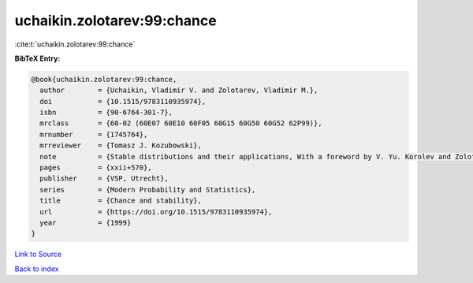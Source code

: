 uchaikin.zolotarev:99:chance
============================

:cite:t:`uchaikin.zolotarev:99:chance`

**BibTeX Entry:**

.. code-block:: bibtex

   @book{uchaikin.zolotarev:99:chance,
     author        = {Uchaikin, Vladimir V. and Zolotarev, Vladimir M.},
     doi           = {10.1515/9783110935974},
     isbn          = {90-6764-301-7},
     mrclass       = {60-02 (60E07 60E10 60F05 60G15 60G50 60G52 62P99)},
     mrnumber      = {1745764},
     mrreviewer    = {Tomasz J. Kozubowski},
     note          = {Stable distributions and their applications, With a foreword by V. Yu. Korolev and Zolotarev},
     pages         = {xxii+570},
     publisher     = {VSP, Utrecht},
     series        = {Modern Probability and Statistics},
     title         = {Chance and stability},
     url           = {https://doi.org/10.1515/9783110935974},
     year          = {1999}
   }

`Link to Source <https://doi.org/10.1515/9783110935974},>`_


`Back to index <../By-Cite-Keys.html>`_
